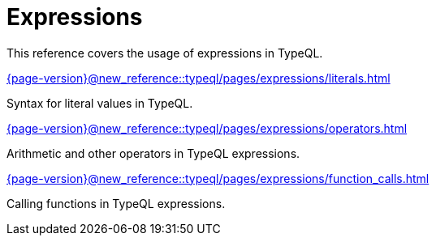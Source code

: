 = Expressions

This reference covers the usage of expressions in TypeQL.

[cols-3]
--
.xref:{page-version}@new_reference::typeql/pages/expressions/literals.adoc[]
[.clickable]
****
Syntax for literal values in TypeQL.
****

.xref:{page-version}@new_reference::typeql/pages/expressions/operators.adoc[]
[.clickable]
****
Arithmetic and other operators in TypeQL expressions.
****

.xref:{page-version}@new_reference::typeql/pages/expressions/function_calls.adoc[]
[.clickable]
****
Calling functions in TypeQL expressions.
****
--

